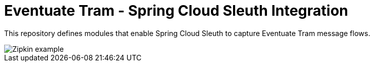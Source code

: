= Eventuate Tram - Spring Cloud Sleuth Integration

This repository defines modules that enable Spring Cloud Sleuth to capture Eventuate Tram message flows.

image::./Zipkin_example.png[]

